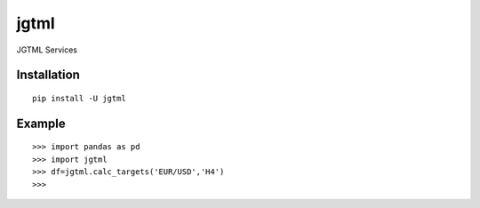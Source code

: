 jgtml
====

JGTML Services


Installation
------------

::

    pip install -U jgtml

Example
-------

::


    >>> import pandas as pd
    >>> import jgtml
    >>> df=jgtml.calc_targets('EUR/USD','H4')
    >>>

